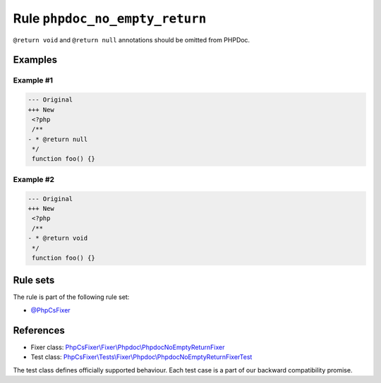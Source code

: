 ===============================
Rule ``phpdoc_no_empty_return``
===============================

``@return void`` and ``@return null`` annotations should be omitted from PHPDoc.

Examples
--------

Example #1
~~~~~~~~~~

.. code-block:: diff

   --- Original
   +++ New
    <?php
    /**
   - * @return null
    */
    function foo() {}

Example #2
~~~~~~~~~~

.. code-block:: diff

   --- Original
   +++ New
    <?php
    /**
   - * @return void
    */
    function foo() {}

Rule sets
---------

The rule is part of the following rule set:

- `@PhpCsFixer <./../../ruleSets/PhpCsFixer.rst>`_

References
----------

- Fixer class: `PhpCsFixer\\Fixer\\Phpdoc\\PhpdocNoEmptyReturnFixer <./../../../src/Fixer/Phpdoc/PhpdocNoEmptyReturnFixer.php>`_
- Test class: `PhpCsFixer\\Tests\\Fixer\\Phpdoc\\PhpdocNoEmptyReturnFixerTest <./../../../tests/Fixer/Phpdoc/PhpdocNoEmptyReturnFixerTest.php>`_

The test class defines officially supported behaviour. Each test case is a part of our backward compatibility promise.
